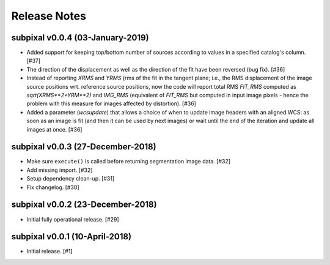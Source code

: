 .. _release_notes:

=============
Release Notes
=============


.. subpixal (DEVELOPMENT)
   ======================


subpixal v0.0.4 (03-January-2019)
==================================

- Added support for keeping top/bottom number of sources according to
  values in a specified catalog's column. [#37]

- The direction of the displacement as well as the direction of the fit
  have been reversed (bug fix). [#36]

- Instead of reporting `XRMS` and `YRMS` (rms of the fit in the tangent plane;
  i.e., the RMS displacement of the image source positions wrt.
  reference source positions, now the code will report total RMS `FIT_RMS`
  computed as `sqrt(XRMS**2+YRM**2)` and `IMG_RMS` (equivalent of `FIT_RMS`
  but computed in input image pixels - hence the problem with this measure
  for images affected by distortion). [#36]

- Added a parameter (`wcsupdate`) that allows a choice of when to update image
  headers with an aligned WCS: as soon as an image is fit (and then it can
  be used by next images) or wait until the end of the iteration and update
  all images at once. [#36]


subpixal v0.0.3 (27-December-2018)
==================================

- Make sure ``execute()`` is called before returning segmentation
  image data. [#32]

- Add missing import. [#32]

- Setup dependency clean-up. [#31]

- Fix changelog. [#30]


subpixal v0.0.2 (23-December-2018)
==================================

- Initial fully operational release. [#29]


subpixal v0.0.1 (10-April-2018)
==================================

- Initial release. [#1]
